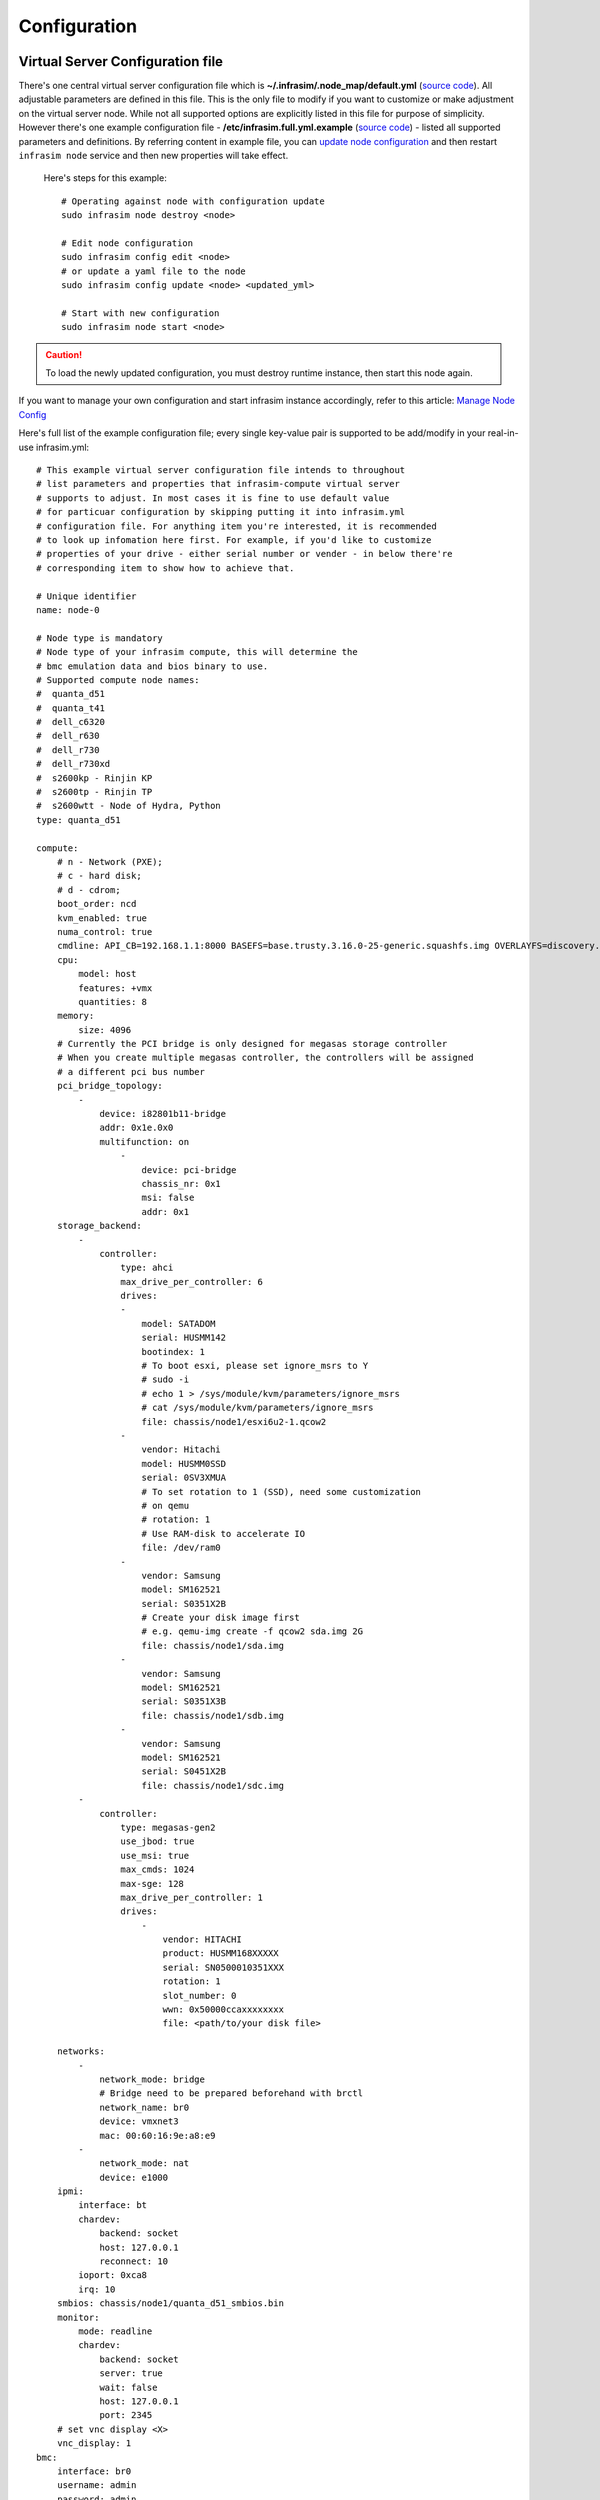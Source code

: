 Configuration
=========================



Virtual Server Configuration file
------------------------------------------------

There's one central virtual server configuration file which is **~/.infrasim/.node_map/default.yml** (`source code <https://github.com/InfraSIM/infrasim-compute/blob/master/template/infrasim.yml>`_). All adjustable parameters are defined in this file. This is the only file to modify if you want to customize or make adjustment on the virtual server node. While not all supported options are explicitly listed in this file for purpose of simplicity. However there's one example configuration file - **/etc/infrasim.full.yml.example** (`source code <https://github.com/InfraSIM/infrasim-compute/blob/master/etc/infrasim.full.yml.example>`_) - listed all supported parameters and definitions. By referring content in example file, you can `update node configuration <https://github.com/InfraSIM/infrasim-compute/wiki/Manage-node-config>`_ and then restart ``infrasim node`` service and then new properties will take effect.

   Here's steps for this example::

    # Operating against node with configuration update
    sudo infrasim node destroy <node>

    # Edit node configuration
    sudo infrasim config edit <node>
    # or update a yaml file to the node
    sudo infrasim config update <node> <updated_yml>

    # Start with new configuration
    sudo infrasim node start <node>

.. caution:: To load the newly updated configuration, you must destroy runtime instance, then start this node again.

If you want to manage your own configuration and start infrasim instance accordingly, refer to this article: `Manage Node Config <https://github.com/InfraSIM/infrasim-compute/wiki/Manage-node-config>`_

Here's full list of the example configuration file; every single key-value pair is supported to be add/modify in your real-in-use infrasim.yml::

    # This example virtual server configuration file intends to throughout
    # list parameters and properties that infrasim-compute virtual server
    # supports to adjust. In most cases it is fine to use default value
    # for particuar configuration by skipping putting it into infrasim.yml
    # configuration file. For anything item you're interested, it is recommended
    # to look up infomation here first. For example, if you'd like to customize
    # properties of your drive - either serial number or vender - in below there're
    # corresponding item to show how to achieve that.

    # Unique identifier
    name: node-0

    # Node type is mandatory
    # Node type of your infrasim compute, this will determine the
    # bmc emulation data and bios binary to use.
    # Supported compute node names:
    #  quanta_d51
    #  quanta_t41
    #  dell_c6320
    #  dell_r630
    #  dell_r730
    #  dell_r730xd
    #  s2600kp - Rinjin KP
    #  s2600tp - Rinjin TP
    #  s2600wtt - Node of Hydra, Python
    type: quanta_d51

    compute:
        # n - Network (PXE); 
        # c - hard disk;
        # d - cdrom;
        boot_order: ncd
        kvm_enabled: true
        numa_control: true
        cmdline: API_CB=192.168.1.1:8000 BASEFS=base.trusty.3.16.0-25-generic.squashfs.img OVERLAYFS=discovery.overlay.cpio.gz BOOTIF=52-54-BF-11-22-33
        cpu:
            model: host
            features: +vmx
            quantities: 8
        memory:
            size: 4096
        # Currently the PCI bridge is only designed for megasas storage controller
        # When you create multiple megasas controller, the controllers will be assigned
        # a different pci bus number
        pci_bridge_topology:
            -
                device: i82801b11-bridge
                addr: 0x1e.0x0
                multifunction: on
                    -
                        device: pci-bridge
                        chassis_nr: 0x1
                        msi: false
                        addr: 0x1
        storage_backend:
            -
                controller:
                    type: ahci
                    max_drive_per_controller: 6
                    drives:
                    -
                        model: SATADOM
                        serial: HUSMM142
                        bootindex: 1
                        # To boot esxi, please set ignore_msrs to Y
                        # sudo -i
                        # echo 1 > /sys/module/kvm/parameters/ignore_msrs
                        # cat /sys/module/kvm/parameters/ignore_msrs
                        file: chassis/node1/esxi6u2-1.qcow2
                    -
                        vendor: Hitachi
                        model: HUSMM0SSD
                        serial: 0SV3XMUA
                        # To set rotation to 1 (SSD), need some customization
                        # on qemu
                        # rotation: 1
                        # Use RAM-disk to accelerate IO
                        file: /dev/ram0
                    -
                        vendor: Samsung
                        model: SM162521
                        serial: S0351X2B
                        # Create your disk image first
                        # e.g. qemu-img create -f qcow2 sda.img 2G
                        file: chassis/node1/sda.img
                    -
                        vendor: Samsung
                        model: SM162521
                        serial: S0351X3B
                        file: chassis/node1/sdb.img
                    -
                        vendor: Samsung
                        model: SM162521
                        serial: S0451X2B
                        file: chassis/node1/sdc.img
            -
                controller:
                    type: megasas-gen2
                    use_jbod: true
                    use_msi: true
                    max_cmds: 1024
                    max-sge: 128
                    max_drive_per_controller: 1
                    drives:
                        -
                            vendor: HITACHI
                            product: HUSMM168XXXXX
                            serial: SN0500010351XXX
                            rotation: 1
                            slot_number: 0
                            wwn: 0x50000ccaxxxxxxxx
                            file: <path/to/your disk file>

        networks:
            -
                network_mode: bridge
                # Bridge need to be prepared beforehand with brctl
                network_name: br0
                device: vmxnet3
                mac: 00:60:16:9e:a8:e9
            -
                network_mode: nat
                device: e1000
        ipmi:
            interface: bt
            chardev:
                backend: socket
                host: 127.0.0.1
                reconnect: 10
            ioport: 0xca8
            irq: 10
        smbios: chassis/node1/quanta_d51_smbios.bin
        monitor:
            mode: readline
            chardev:
                backend: socket
                server: true
                wait: false
                host: 127.0.0.1
                port: 2345
        # set vnc display <X>
        vnc_display: 1
    bmc:
        interface: br0
        username: admin
        password: admin
        address: <ip address>
        channel: 1
        lancontrol: <path/to/lan control script>
        chassiscontrol: <path/to/chassis control script>
        startcmd: <cmd to be excuted>
        startnow: true
        poweroff_wait: 5
        kill_wait: 5
        historyfru: 20
        config_file: <path/to/your config file>
        emu_file: chassis/node1/quanta_d51.emu
        ipmi_over_lan_port: 623

    # SSH to this port to visit ipmi-console
    ipmi_console_ssh: 9300

    # Renamed from telnet_listen_port to ipmi_console_port, extracted from bmc
    # ipmi-console talk with vBMC via this port
    ipmi_console_port: 9000

    # Used by ipmi_sim and qemu
    bmc_connection_port: 9100

    # Socket file to bridge socat and qemu
    serial_socket: /tmp/serial

Up to infrasim-compute commit `a02417c3 <https://github.com/InfraSIM/infrasim-compute/commit/a02417c37f6b6fb266244e77e992f66938c73f8d>`_

.. _yamlName:

- **name**

    This attribute defines nodes name, which is a unique identifier for infrasim-compute instances on the same platform.
    More specifically, it is used as `workspace <https://github.com/InfraSIM/infrasim-compute/wiki/Compute-Node-Workspace>`_ folder name.

    **NOT Mandatory**

    **Default**: "node-0"

    **Legal Value**: String

.. _yamlType:

- **type**

    This attribute defines supported nodes type in InfraSIM. With this attribute, infrasim-compute will set BMC emulation data for ``ipmi_sim`` and BIOS binary for ``qemu`` accordingly, you can get corresponding .emu and .bin in ``/usr/local/etc/infrasim/`` by default.

    **Mandatory**

    **Legal Values**:

        - "quanta_d51"
        - "quanta_t41"
        - "dell_c6320"
        - "dell_r630"
        - "dell_r730"
        - "dell_r730xd"
        - "s2600kp", for Rinjin KP
        - "s2600tp", for Rinjin TP
        - "s2600wtt", for Hydra, Python

.. _yamlCompute:

- **compute**

    This block defines all attributes used by `QEMU <http://wiki.qemu.org/Main_Page>`_.
    They will finally be translated to one or more ``qemu`` command options.
    The module ``infrasim.model.CCompute`` is handling this translation.
    This is much like a definition for `libvert <https://libvirt.org/>`_, but we may want it to be lite, and compatible with some customized qemu feature in InfraSIM.

.. _yamlComputeBootorder:

- **compute:boot_order**

    This attribute defines boot order for ``qemu``. Will be translated to ``-boot {boot_order}``.

    **Not Mandatory**

    **Default**: "ncd", means in a order of pxe > disk > cdrom.

    **Legal Value**: See ``-boot`` in `qemu-doc <http://wiki.qemu.org/download/qemu-doc.html>`_.

.. _yamlComputeKvmenabled:

- **compute:kvm_enabled**

    This attribute enable `kvm <http://wiki.qemu.org/Features/KVM>`_ when you announce it as True and your system supports kvm. It will be translated to ``--enable-kvm``. You can check if your system supports kvm by check if ``/dev/kvm`` exists.

    **Not Mandatory**

    **Default**: Depends on if ``/dev/kvm`` exists.

    **Boolean Table**

    +------------+-------------+--------------+
    |kvm_enabled |/dev/kvm     |--enable-kvm  |
    +============+=============+==============+
    |true        |yes          |yes           |
    +------------+-------------+--------------+
    |true        |no           |no            |
    +------------+-------------+--------------+
    |false       |yes          |no            |
    +------------+-------------+--------------+
    |false       |no           |no            |
    +------------+-------------+--------------+
    |not define  |yes          |yes           |
    +------------+-------------+--------------+
    |not define  |no           |no            |
    +------------+-------------+--------------+

.. _yamlComputeNumacontrol:

- **compute:numa_control**

    This attribute enable `NUMA <https://en.wikipedia.org/wiki/Non-uniform_memory_access>`_ to improve InfraSIM performance by binding to certain physical cpu.
    If you have installed ``numactl`` and set this attribute to True, you will run qemu in a way like ``numactl --physcpubind={cpu_list} --localalloc``.

    **Not Mandatory**

    **Default**: Disabled

.. _yamlComputeCmdline:

- **compute:cmdline**

    This attribute will be appended to qemu in string as part of the option ``--append {cmdline}``.
    See ``--append`` in `qemu-doc <http://wiki.qemu.org/download/qemu-doc.html>`_.
    It will be then used by qemu as kernel parameters.
    You can view your O/S's kernel parameters by ``cat /proc/cmdline``.

    **Not Mandatory**

    **Default**: None, there will be no ``--append`` option.

.. _yamlComputeCpu:

- **compute:cpu**

    This group of attributes set qemu cpu characteristics. The module ``infrasim.model.CCPU`` is handling the information.

.. _yamlComputeCpuModel:

- **compute:cpu:model**

    This attribute sets qemu cpu model.

    **Not Mandatory**

    **Default**: "host"

    **Legal Values**: See ``-cpu model`` in `qemu-doc <http://wiki.qemu.org/download/qemu-doc.html>`_.

.. _yamlComputeCpuFeatures:

- **compute:cpu:features**

    This attribute adds or removes cpu flags according to your customization. It will be translated to ``-cpu Haswell,+vmx`` for example.

    **Not Mandatory**

    **Default**: "+vmx"

    **Legal Values**: See ``-cpu model`` in `qemu-doc <http://wiki.qemu.org/download/qemu-doc.html>`_.

.. _yamlComputeCpuQuantities:

- **compute:cpu:quantities**

    This attribute sets virtual cpu numbers in all. With default socket 2, CCPU calculates core per socket. Default set to 1 thread per cores.
    It will be translated to ``-smp {cpus},sockets={sockets},cores={cores},threads=1`` for example.

    **Not Mandatory**

    **Default**: 2

    **Legal Values**: See ``-smp`` in `qemu-doc <http://wiki.qemu.org/download/qemu-doc.html>`_.

.. _yamlComputeMemory:

- **compute:memory**

    This attribute refers to RAM, which the virtual computer devices use to store information for immediate use.
    The module ``infrasim.model.CMemory`` is handling the information.

.. _yamlComputeMemorySize:

- **compute:memory:size**

    This attribute sets the startup RAM size. The default is 1024MB.

    **Default**: 1024

    **Legal Values**: See ``-m`` in `qemu-doc <http://wiki.qemu.org/download/qemu-doc.html>`_.

.. _yamlComputeStoragebackend:

- **compute:storage_backend**

.. _yamlComputeStoragebackendController:

- **compute:storage_backend:-:controller**

.. _yamlComputeStoragebackendControllerType:

- **compute:storage_backend:-:controller:type**

.. _yamlComputeStoragebackendControllerMaxdrivepercontroller:

- **compute:storage_backend:-:controller:max_drive_per_controller**

.. _yamlComputeStoragebackendControllerUsejbod:

- **compute:storage_backend:-:controller:use_jbod**

.. _yamlComputeStoragebackendControllerUsemsi:

- **compute:storage_backend:-:controller:use_msi**

.. _yamlComputeStoragebackendControllerMaxcmds:

- **compute:storage_backend:-:controller:max_cmds**

.. _yamlComputeStoragebackendControllerMaxsge:

- **compute:storage_backend:-:controller:max-sge**

.. _yamlComputeStoragebackendControllerDrives:

- **compute:storage_backend:-:controller:drives**

.. _yamlComputeStoragebackendControllerDrivesModel:

- **compute:storage_backend:-:controller:drives:-:model**

.. _yamlComputeStoragebackendControllerDrivesSerial:

- **compute:storage_backend:-:controller:drives:-:serial**

.. _yamlComputeStoragebackendControllerDrivesBootindex:

- **compute:storage_backend:-:controller:drives:-:bootindex**

.. _yamlComputeStoragebackendControllerDrivesFile:

- **compute:storage_backend:-:controller:drives:-:file**

.. _yamlComputeStoragebackendControllerDrivesVendor:

- **compute:storage_backend:-:controller:drives:-:vendor**

.. _yamlComputeStoragebackendControllerDrivesRotation:

- **compute:storage_backend:-:controller:drives:-:rotation**

.. _yamlComputeNetworks:

- **compute:networks**

.. _yamlComputeNetworksNetworkmode:

- **compute:networks:-:network_mode**

.. _yamlComputeNetworksNetworkname:

- **compute:networks:-:network_name**

.. _yamlComputeNetworksDevice:

- **compute:networks:-:device**

.. _yamlComputeNetworksMac:

- **compute:networks:-:mac**

.. _yamlComputeIpmi:

- **compute:ipmi**

.. _yamlComputeIpmiInterface:

- **compute:ipmi:interface**

.. _yamlComputeIpmiChardev:

- **compute:ipmi:chardev**

.. _yamlComputeIpmiChardevBackend:

- **compute:ipmi:chardev:backend**

.. _yamlComputeIpmiChardevHost:

- **compute:ipmi:chardev:host**

.. _yamlComputeIpmiChardevReconnect:

- **compute:ipmi:chardev:reconnect**

.. _yamlComputeIpmiIoport:

- **compute:ipmi:ioport**

.. _yamlComputeIpmiIrq:

- **compute:ipmi:Irq**

.. _yamlComputeSmbios:

- **compute:smbios**

.. _yamlComputeMonitor:

- **compute:monitor**

.. _yamlComputeMonitorMode:

- **compute:monitor:mode**

.. _yamlComputeMonitorChardev:

- **compute:monitor:chardev**

.. _yamlComputeMonitorChardevBackend:

- **compute:monitor:chardev:backend**

.. _yamlComputeMonitorChardevServer:

- **compute:monitor:chardev:server**

.. _yamlComputeMonitorChardevWait:

- **compute:monitor:chardev:wait**

.. _yamlComputeMonitorChardevPath:

- **compute:monitor:chardev:path**

.. _yamlComputeVncdisplay:

- **compute:vnc_display**

.. _yamlBmc:

- **bmc**

    This block defines attributes used by `OpenIPMI <http://openipmi.sourceforge.net/>`_.
    They will finally be translated to one or more ``ipmi_sim`` command options, or be defined in the configuration file for it.
    The module ``infrasim.model.CBMC`` is handling this translation.

.. _yamlBmcInterface:

- **bmc:interface**

   This attributes defines both:

   - from which network ``ipmi_sim`` will listen IPMI request

   - BMC's network properties printed by ``ipmitool lan print``

   The module ``infrasim.model.CBMC`` takes this attribute and comes out with two variable defined in ipmi_sim `configuration template <https://github.com/InfraSIM/infrasim-compute/blob/master/template/vbmc.conf>`_.

   - ``{{lan_interface}}``, network name for ``ipmitool lan print`` to print, e.g. "eth0", "ens190".

   - ``{{ipmi_listen_range}}``, IP address that ipmi_sim shall listen to and response IPMI command. If you set a valid interface here, an IP address in string will be assigned to this variable, e.g. "192.168.1.1".

   **Not Mandatory**


   **Default**

   - ``{{lan_interface}}``: first network device except ``lo``.

   - ``{{ipmi_listen_range}}``: "::", so that you shall see ``addr :: 623`` in vbmc.conf, it means ipmi_sim listen to IPMI request on all network on port 623


   **Valid Interface**: Use network devices from ``ifconfig``.

   - ``{{lan_interface}}``: the specified network interface.
   - ``{{ipmi_listen_range}}``: IP address of lan_interface("0.0.0.0" if interface has no IP).


   **Invalid Interface**: Network devices that don't exist.

   - ``{{lan_interface}}``: no binding device
   - ``{{ipmi_listen_range}}``: no range setting, which means user could only access ipmi_sim through kcs channel inside qemu OS.


.. _yamlBmcUsername:

- **bmc:username**

.. _yamlBmcPassword:

- **bmc:password**

.. _yamlBmcAddress:

- **bmc:address**

.. _yamlBmcChannel:

- **bmc:channel**

.. _yamlBmcLancontrol:

- **bmc:lancontrol**

.. _yamlBmcChassiscontrol:

- **bmc:chassiscontrol**

.. _yamlBmcStartcmd:

- **bmc:startcmd**

.. _yamlBmcStartnow:

- **bmc:startnow**

.. _yamlBmcPoweroffwait:

- **bmc:poweroff_wait**

.. _yamlBmcHistoryfru:

- **bmc:historyfru**

.. _yamlBmcConfigfile:

- **bmc:config_file**

.. _yamlBmcEmufile:

- **bmc:emu_file**

.. _yamlBmcIpmioverlanport:

- **bmc:ipmi_over_lan_port**

.. _yamlIpmiconsolessh:

- **ipmi_console_ssh**

.. _yamlIpmiconsoleport:

- **ipmi_console_port**

.. _yamlBmcconnectionport:

- **bmc_connection_port**

.. _yamlSerialsocket:

- **serial_socket**

    This attribute defines a `unix socket <https://en.wikipedia.org/wiki/Unix_domain_socket>`_ file to forward data.
    More specifically, it bridges ``socat`` and ``qemu`` for InfraSIM to forward input and output stream as a serial port.
    With this attribute designed, you will see ``socat`` starts with option ``unix-listen:<file>``,
    while ``qemu`` starts with a socket chardev ``-chardev socket,path=<file>,id=...``

    **Not Mandatory**

    **Default**: a file named ``.socket`` in `node workspace <https://github.com/InfraSIM/infrasim-compute/wiki/Compute-Node-Workspace>`_

    **Legal Values**: a valid file path, absolute or relative, to create such node

Networking
------------------------------------------------

#. Virtual server NAT or host-only mode, this is default mode implemented in infrasim-compute
    * vCompute is accessible ONLY inside Ubuntu host 
    * Software running in vCompute can access outside network if connecting Ubuntu host NIC with virtual bridge
    * Configuration YAML file can specify which NIC IPMI over LAN traffic flows through

    .. image:: _static/networking_nat.PNG
        :align: center

#. Bridge mode - single
    * Work as virtual switch
    * Connect BMC NIC and NICs in virtual compute together
    * Configuration YAML file controls how many NICs that virtual compute has and specify bridge they connect to

    .. image:: _static/networking_bridge_single.PNG
        :align: center

    .. note:: It requires setting up bridge and connect to NIC of underlying host in advance. 
    
    Here's steps for this example::

            # brctl addr br0
            # brctl addif br0 eth1
            # brctl setfd br0 0
            # brctl sethello < bridge name > 1
            # brctl stp br0 no
            # ifup br0

#. Bridge mode - multiple

    .. image:: _static/networking_bridge_multiple.PNG
        :align: center


.. hide_content::

            Virtual Power Distribution Unit - Robert - Under construction
            ------------------------------------------------

            Current Virtual PDU implementation only supports running entire virutal infrastructure on VMWare ESXi because it only supports functionality of simulating power control chassis through VMWare SDK.

            .. image:: _static/networkwithoutrackhd.png
                :align: center

